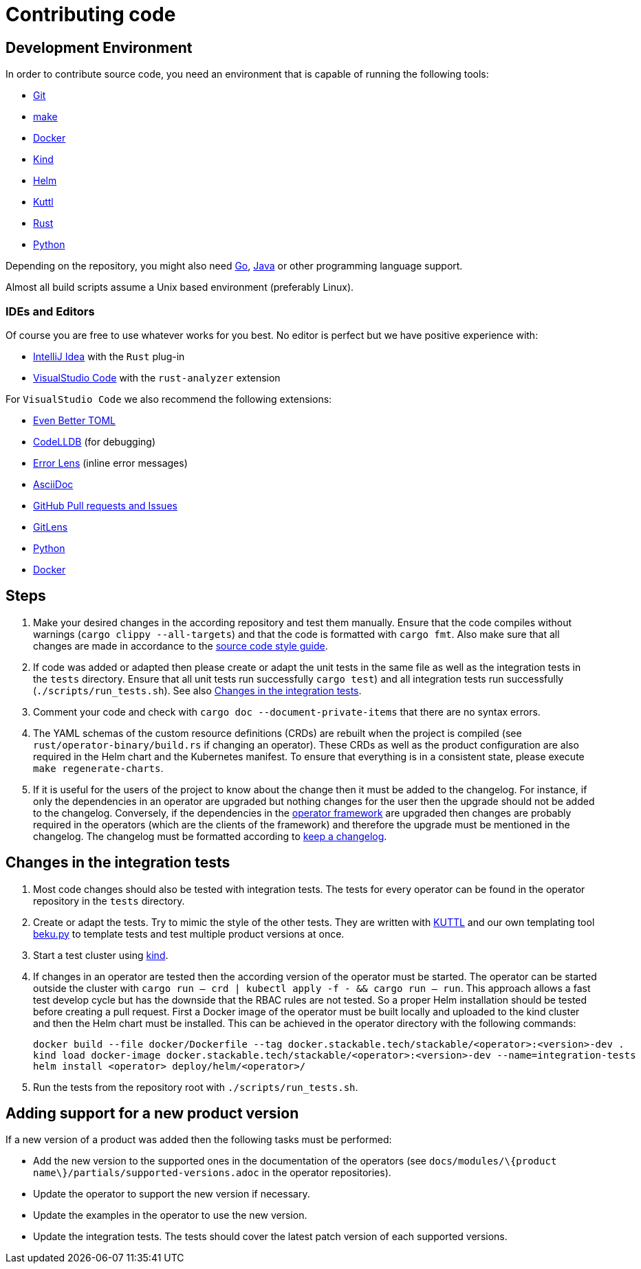 = Contributing code

:templating-repo: https://github.com/stackabletech/operator-templating
:operator-repo: https://github.com/stackabletech/operator-rs
:docker-repo: https://github.com/stackabletech/docker-images

== Development Environment

In order to contribute source code, you need an environment that is capable of running the following tools:

* https://git-scm.com/[Git]
* https://www.gnu.org/software/make/manual/make.html[make]
* https://www.docker.com/[Docker]
* https://kind.sigs.k8s.io/[Kind]
* https://helm.sh/[Helm]
* https://kuttl.dev/[Kuttl]
* https://www.rust-lang.org/[Rust]
* https://www.python.org/[Python]

Depending on the repository, you might also need https://go.dev/[Go], https://www.java.com/en/[Java] or other programming language support.

Almost all build scripts assume a Unix based environment (preferably Linux).

=== IDEs and Editors

Of course you are free to use whatever works for you best. No editor is perfect but we have positive experience with:

* https://www.jetbrains.com/idea/[IntelliJ Idea] with the `Rust` plug-in
* https://code.visualstudio.com/[VisualStudio Code] with the `rust-analyzer` extension

For `VisualStudio Code` we also recommend the following extensions:

* https://marketplace.visualstudio.com/items?itemName=tamasfe.even-better-toml[Even Better TOML]
* https://marketplace.visualstudio.com/items?itemName=vadimcn.vscode-lldb[CodeLLDB] (for debugging)
* https://marketplace.visualstudio.com/items?itemName=usernamehw.errorlens[Error Lens] (inline error messages)
* https://marketplace.visualstudio.com/items?itemName=asciidoctor.asciidoctor-vscode[AsciiDoc]
* https://marketplace.visualstudio.com/items?itemName=GitHub.vscode-pull-request-github[GitHub Pull requests and Issues]
* https://marketplace.visualstudio.com/items?itemName=eamodio.gitlens[GitLens]
* https://marketplace.visualstudio.com/items?itemName=ms-python.python[Python]
* https://marketplace.visualstudio.com/items?itemName=ms-azuretools.vscode-docker[Docker]

== Steps

. Make your desired changes in the according repository and test them manually. Ensure that the code compiles without
  warnings (`cargo clippy --all-targets`) and that the code is formatted with `cargo fmt`. Also make sure that all
  changes are made in accordance to the xref:code-style-guide.adoc[source code style guide].
. If code was added or adapted then please create or adapt the unit tests in the same file as well as the integration
  tests in the `tests` directory. Ensure that all unit tests run successfully `cargo test`) and all integration tests
  run successfully (`./scripts/run_tests.sh`). See also <<_changes_in_the_integration_tests>>.
. Comment your code and check with `cargo doc --document-private-items` that there are no syntax errors.
. The YAML schemas of the custom resource definitions (CRDs) are rebuilt when the project is compiled (see
  `rust/operator-binary/build.rs` if changing an operator). These CRDs as well as the product configuration are also
  required in the Helm chart and the Kubernetes manifest. To ensure that everything is in a consistent state, please
  execute `make regenerate-charts`.
. If it is useful for the users of the project to know about the change then it must be added to the changelog. For
  instance, if only the dependencies in an operator are upgraded but nothing changes for the user then the upgrade
  should not be added to the changelog. Conversely, if the dependencies in the {operator-repo}[operator framework] are
  upgraded then changes are probably required in the operators (which are the clients of the framework) and therefore
  the upgrade must be mentioned in the changelog. The changelog must be formatted according to
  https://keepachangelog.com/en/1.1.0/[keep a changelog].

== Changes in the integration tests

. Most code changes should also be tested with integration tests. The tests for every operator can be found in the
  operator repository in the `tests` directory.
. Create or adapt the tests.
  Try to mimic the style of the other tests.
  They are written with https://kuttl.dev/[KUTTL] and our own templating tool https://github.com/stackabletech/beku.py[beku.py] to template tests and test multiple product versions at once.
. Start a test cluster using https://kind.sigs.k8s.io/[kind].
. If changes in an operator are tested then the according version of the operator must be started.
  The operator can be started outside the cluster with `cargo run -- crd | kubectl apply -f - && cargo run -- run`.
  This approach allows a fast test develop cycle but has the downside that the RBAC rules are not tested.
  So a proper Helm installation should be tested before creating a pull request.
  First a Docker image of the operator must be built locally and uploaded to the kind cluster and then the Helm chart must be installed.
  This can be achieved in the operator directory with the following commands:
+
[source,bash]
----
docker build --file docker/Dockerfile --tag docker.stackable.tech/stackable/<operator>:<version>-dev .
kind load docker-image docker.stackable.tech/stackable/<operator>:<version>-dev --name=integration-tests
helm install <operator> deploy/helm/<operator>/
----
. Run the tests from the repository root with `./scripts/run_tests.sh`.

== Adding support for a new product version

If a new version of a product was added then the following tasks must be performed:

* Add the new version to the supported ones in the documentation of the operators (see
  `docs/modules/\{product name\}/partials/supported-versions.adoc` in the operator repositories).
* Update the operator to support the new version if necessary.
* Update the examples in the operator to use the new version.
* Update the integration tests. The tests should cover the latest patch version of each supported versions.
